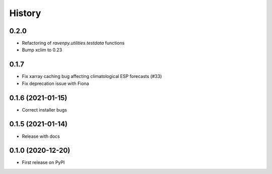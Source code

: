 =======
History
=======

0.2.0
-----

* Refactoring of `ravenpy.utilities.testdata` functions
* Bump xclim to 0.23

0.1.7
-----

* Fix xarray caching bug affecting climatological ESP forecasts (#33)
* Fix deprecation issue with Fiona

0.1.6 (2021-01-15)
------------------

* Correct installer bugs

0.1.5 (2021-01-14)
------------------

* Release with docs


0.1.0 (2020-12-20)
------------------

* First release on PyPI
